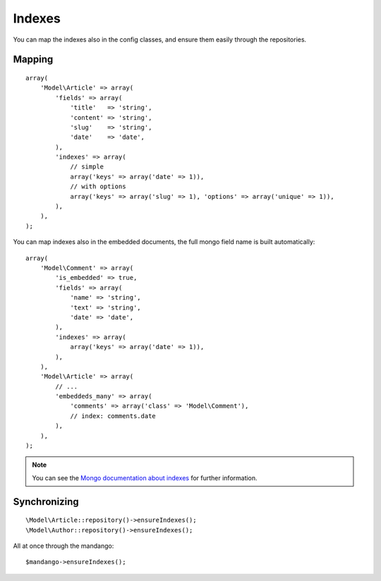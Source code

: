 Indexes
=======

You can map the indexes also in the config classes, and ensure them
easily through the repositories.

Mapping
-------

::

    array(
        'Model\Article' => array(
            'fields' => array(
                'title'   => 'string',
                'content' => 'string',
                'slug'    => 'string',
                'date'    => 'date',
            ),
            'indexes' => array(
                // simple
                array('keys' => array('date' => 1)),
                // with options
                array('keys' => array('slug' => 1), 'options' => array('unique' => 1)),
            ),
        ),
    );

You can map indexes also in the embedded documents, the full mongo field name
is built automatically::

    array(
        'Model\Comment' => array(
            'is_embedded' => true,
            'fields' => array(
                'name' => 'string',
                'text' => 'string',
                'date' => 'date',
            ),
            'indexes' => array(
                array('keys' => array('date' => 1)),
            ),
        ),
        'Model\Article' => array(
            // ...
            'embeddeds_many' => array(
                'comments' => array('class' => 'Model\Comment'),
                // index: comments.date
            ),
        ),
    );

.. note::
  You can see the `Mongo documentation about indexes`_ for further information.

Synchronizing
-------------

::

    \Model\Article::repository()->ensureIndexes();
    \Model\Author::repository()->ensureIndexes();

All at once through the mandango::

    $mandango->ensureIndexes();

.. _Mongo documentation about indexes: http://www.mongodb.org/display/DOCS/Indexes
